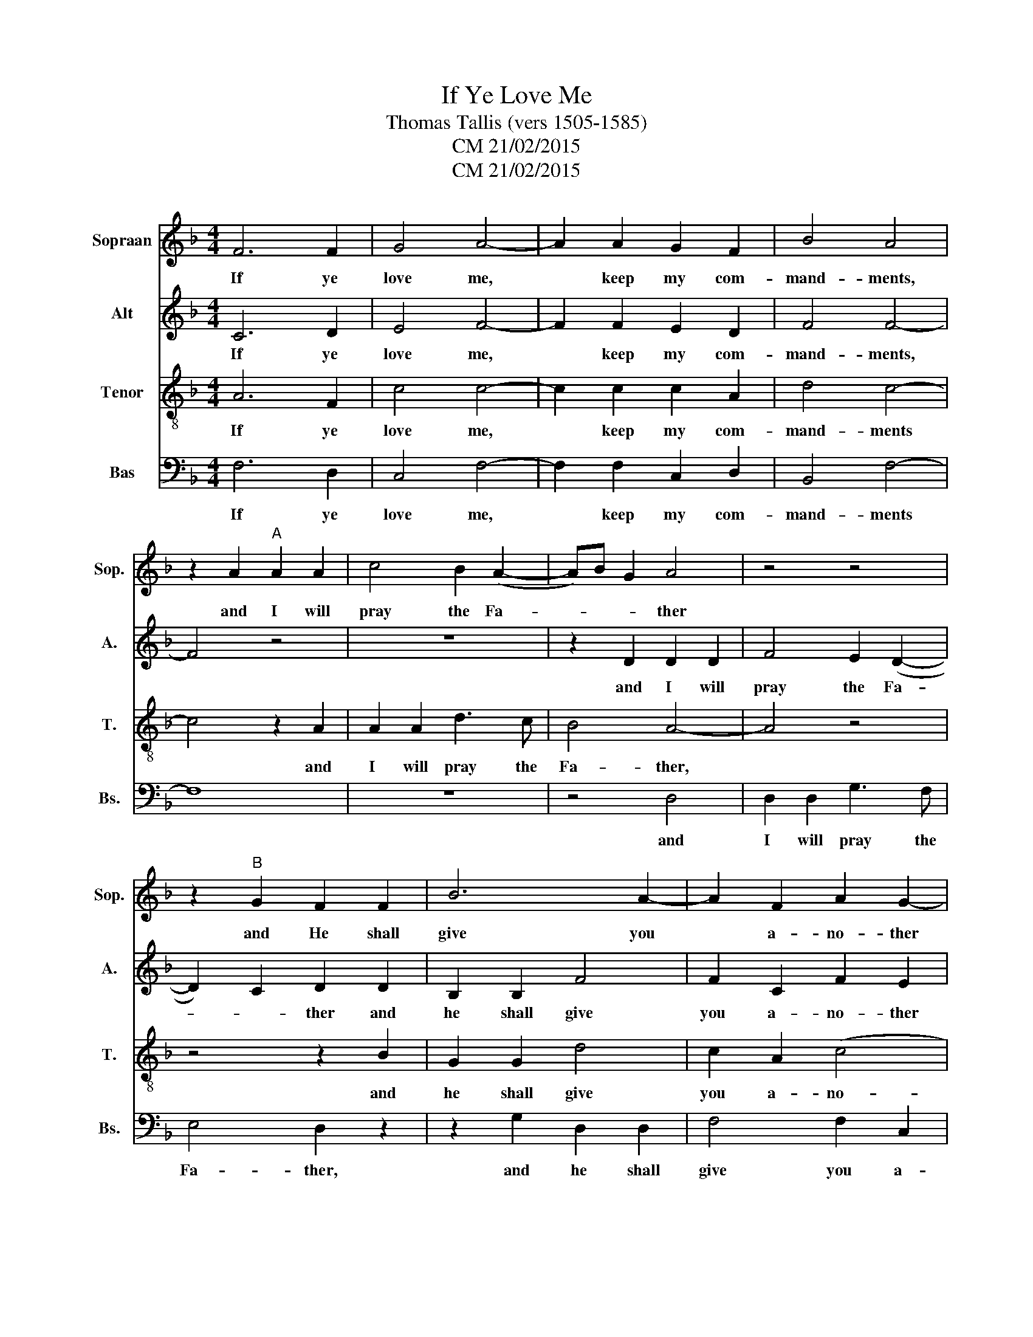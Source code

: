 X:1
T:If Ye Love Me
T:Thomas Tallis (vers 1505-1585)
T:CM 21/02/2015
T:CM 21/02/2015
Z:CM 21/02/2015
%%score 1 2 3 4
L:1/8
M:4/4
K:F
V:1 treble nm="Sopraan" snm="Sop."
V:2 treble nm="Alt" snm="A."
V:3 treble-8 nm="Tenor" snm="T."
V:4 bass nm="Bas" snm="Bs."
V:1
 F6 F2 | G4 A4- | A2 A2 G2 F2 | B4 A4 | z2 A2"^A" A2 A2 | c4 B2 (A2- | A)B G2 A4 | z4 z4 | %8
w: If ye|love me,|* keep my com-|mand- ments,|and I will|pray the Fa-|* * * ther||
 z2"^B" G2 F2 F2 | B6 A2- | A2 F2 A2 G2- | G2 F4 E2 | F4 z4 |:"^C" z8 | z8 | z2 F2 c4- | %16
w: and He shall|give you|* a- no- ther|* com- fort-|er,|||that he|
 c2 B2 A2 G2 | F2 A2 G4 | G4 z4 |"^D" z8 | z2 c4 F2 | c2 B2 A4 | G2 F2 E2 D2 | C2 F4 C2 | %24
w: * may 'bide with|you for- ev-|er,||ev'n the|sp'rit of truth,|ev'n the sp'rit of|truth, ev'n the|
 D2 (B,2 C4) |1 C4 z4 :|2 C8 |] %27
w: sp'rit of *|truth|truth|
V:2
 C6 D2 | E4 F4- | F2 F2 E2 D2 | F4 F4- | F4 z4 | z8 | z2 D2 D2 D2 | F4 E2 (D2- | D2) C2 D2 D2 | %9
w: If ye|love me,|* keep my com-|mand- ments,|||and I will|pray the Fa-|* * ther and|
 B,2 B,2 F4 | F2 C2 F2 E2 | (D2 B,2) C3 C | C4 z4 |: z4 F4 | B6 A2 | G2 F2 F2 E2 | F4 F2 C2 | %17
w: he shall give|you a- no- ther|com- * * fort-|er|that|he may|bide with you for-|ev- er, with|
 D2 D2 D4 | E4 E4 | E2 A4 (G2- | GF) F2 z2 F2- | F2 B,2 F2 F2 | E2 c4 F2 | c2 B2 A2 G2- | %24
w: you for- ev-|er, ev'n|the sp'rit of|* * truth, ev'n|* the sp'rit of|truth, ev'n the|sp'rit of truth, ev'n|
 GF F4 E2 |1 F4 z4 :|2 F8 |] %27
w: * the sp'rit of|truth|truth|
V:3
 A6 F2 | c4 c4- | c2 c2 c2 A2 | d4 c4- | c4 z2 A2 | A2 A2 d3 c | B4 A4- | A4 z4 | z4 z2 B2 | %9
w: If ye|love me,|* keep my com-|mand- ments|* and|I will pray the|Fa- ther,||and|
 G2 G2 d4 | c2 A2 (c4 | B)A F2 G3 G | F4 c4 |: f6 e2 | d2 c2 B2 c2 | (c2 A2) G2 G2 | A2 d2 c2 G2 | %17
w: he shall give|you a- no-|* * ther com- fort-|er, that|he may|bide with you for-|ev- * er, that|he may bide with|
 A2 A2 =B4 | c2 g4 c2 | g2 f2 e2 d2 | c8 | A2 d4 c2- | c2 F2 c2 B2 | A2 d2 c2 G2 | A2 F2 G2 G2 |1 %25
w: you for- ev-|er, ev'n the|sp'rit of truth, the|sp'rit|of truth ev'n|* the sp'rit of|truth, the sp'rit of|truth, the sp'rit of|
 c4 c4 :|2 c8 |] %27
w: truth that|truth|
V:4
 F,6 D,2 | C,4 F,4- | F,2 F,2 C,2 D,2 | B,,4 F,4- | F,8 | z8 | z4 D,4 | D,2 D,2 G,3 F, | %8
w: If ye|love me,|* keep my com-|mand- ments|||and|I will pray the|
 E,4 D,2 z2 | z2 G,2 D,2 D,2 | F,4 F,2 C,2 | D,2 D,2 C,2 C,2 | F,4 z4 |: F,4 B,4- | %14
w: Fa- ther,|and he shall|give you a-|no- ther com- fort-|er,|that he|
 B,2 A,2 G,2 F,2 | E,2 F,2 C,4 | F,2 F,2 F,2 E,2 | D,2 D,2 G,4 | C,4 z2 C2- | C2 F,2 C2 B,2 | %20
w: * may 'bide with|you for- ev-|er, may 'bide with|you for- ev-|er, ev'n|* the sp'rit of|
 A,4 F,2 A,2- | A,(F, G,2) F,4 | z4 z2 F,2- | F,2 B,,2 F,2 E,2 | D,2 D,2 C,2 C,2 |1 F,4 z4 :|2 %26
w: truth, the sp'rit|* of * truth|ev'n|* the sp'rit of|truth, the sp'rit of|truth|
 F,8 |] %27
w: truth|

